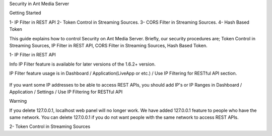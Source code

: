 Security in Ant Media Server

Getting Started

1- IP Filter in REST API 
2- Token Control in Streaming Sources.
3- CORS Filter in Streaming Sources.
4- Hash Based Token

This guide explains how to control Security on Ant Media Server. Briefly, our security procedures are; Token Control in Streaming Sources, IP Filter in REST API, CORS Filter in Streaming Sources, Hash Based Token.

1- IP Filter in REST API

Info
IP Filter feature is available for later versions of the 1.6.2+ version.

IP Filter feature usage is in Dashboard / Application(LiveApp or etc.) / Use IP Filtering for RESTful API section.

.. figure:: https://antmedia.io/wp-content/uploads/2019/03/RESTFUL-API-in-settings.png
   :alt: RESTFUL API Setting in AMS Dashboard

If you want some IP addresses to be able to access REST APIs, you should add IP's or IP Ranges in Dashboard / Application / Settings / Use IP Filtering for RESTful API

Warning

If you delete 127.0.0.1, localhost web panel will no longer work. We have added 127.0.0.1 feature to people who have the same network. You can delete 127.0.0.1 if you do not want people with the same network to access REST APIs.

2- Token Control in Streaming Sources


